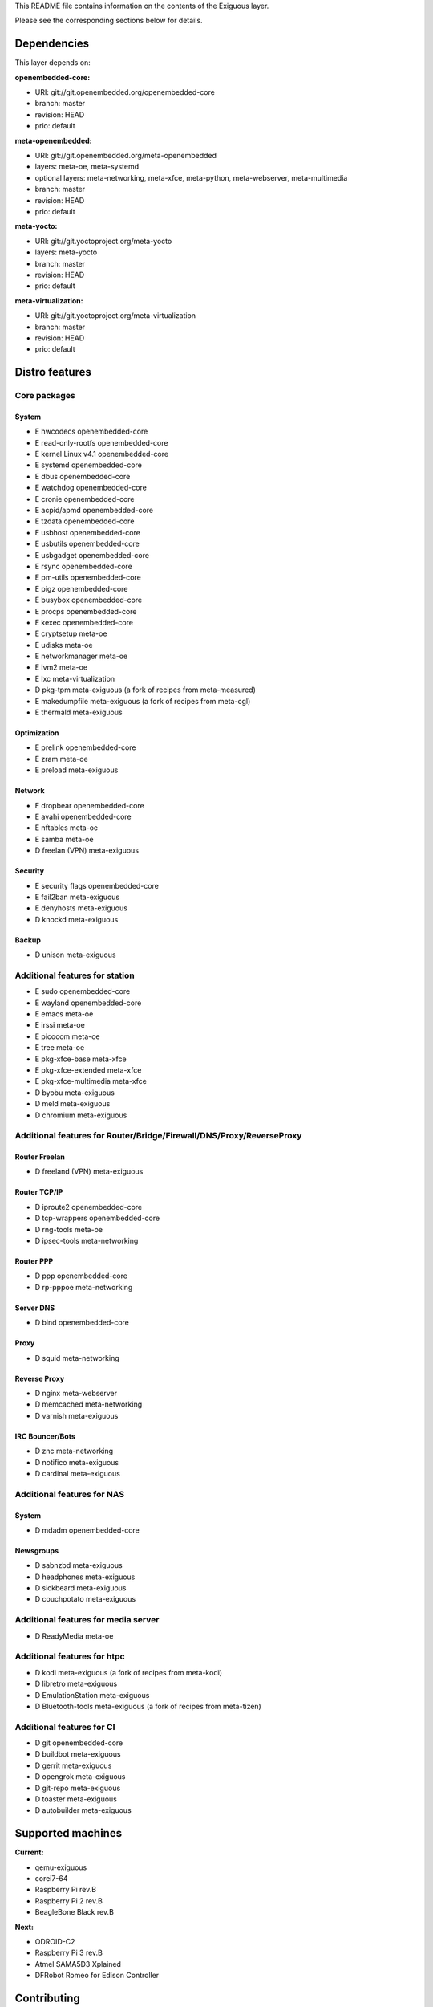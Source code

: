 ..
.. -*- coding: utf-8; tab-width: 4; c-basic-offset: 4; indent-tabs-mode: nil -*-

This README file contains information on the contents of the
Exiguous layer.

Please see the corresponding sections below for details.

============
Dependencies
============

This layer depends on:

:openembedded-core:

- URI: git://git.openembedded.org/openembedded-core
- branch: master
- revision: HEAD
- prio: default

:meta-openembedded:

- URI: git://git.openembedded.org/meta-openembedded
- layers: meta-oe, meta-systemd
- optional layers: meta-networking, meta-xfce, meta-python, meta-webserver, meta-multimedia
- branch: master
- revision: HEAD
- prio: default

:meta-yocto:

- URI: git://git.yoctoproject.org/meta-yocto
- layers: meta-yocto
- branch: master
- revision: HEAD
- prio: default

:meta-virtualization:

- URI: git://git.yoctoproject.org/meta-virtualization
- branch: master
- revision: HEAD
- prio: default

.. :meta-measured:
..
.. - URI: git://git@github.com:flihp/meta-measured.git
.. - branch: master
.. - revision: HEAD
.. - prio: default

.. :meta-clang:
..
.. - URI: git://git@github.com:kraj/meta-clang.git
.. - branch: master
.. - revision: HEAD
.. - prio: default

.. :meta-ros:
.. - URI: git://git@github.com:bmwcarit/meta-ros.git
.. - branch: master
.. - revision: HEAD
.. - prio: default

===============
Distro features
===============

-------------
Core packages
-------------

System
~~~~~~

- E hwcodecs            openembedded-core
- E read-only-rootfs    openembedded-core
- E kernel Linux v4.1   openembedded-core
- E systemd             openembedded-core
- E dbus                openembedded-core
- E watchdog            openembedded-core
- E cronie              openembedded-core
- E acpid/apmd          openembedded-core
- E tzdata              openembedded-core
- E usbhost             openembedded-core
- E usbutils            openembedded-core
- E usbgadget           openembedded-core
- E rsync               openembedded-core
- E pm-utils            openembedded-core
- E pigz                openembedded-core
- E busybox             openembedded-core
- E procps              openembedded-core
- E kexec               openembedded-core

- E cryptsetup          meta-oe
- E udisks              meta-oe
- E networkmanager      meta-oe
- E lvm2                meta-oe

- E lxc                 meta-virtualization

- D pkg-tpm             meta-exiguous (a fork of recipes from meta-measured)

- E makedumpfile        meta-exiguous (a fork of recipes from meta-cgl)
- E thermald            meta-exiguous

Optimization
~~~~~~~~~~~~~

- E prelink             openembedded-core

- E zram                meta-oe

- E preload		meta-exiguous

Network
~~~~~~~

- E dropbear            openembedded-core
- E avahi               openembedded-core

- E nftables            meta-oe
- E samba               meta-oe

- D freelan (VPN)       meta-exiguous

Security
~~~~~~~~

- E security flags      openembedded-core

- E fail2ban            meta-exiguous
- E denyhosts           meta-exiguous
- D knockd              meta-exiguous

Backup
~~~~~~

- D unison              meta-exiguous

-------------------------------
Additional features for station
-------------------------------

- E sudo                openembedded-core
- E wayland             openembedded-core

- E emacs               meta-oe
- E irssi               meta-oe
- E picocom             meta-oe
- E tree                meta-oe

- E pkg-xfce-base       meta-xfce
- E pkg-xfce-extended   meta-xfce
- E pkg-xfce-multimedia meta-xfce

- D byobu               meta-exiguous
- D meld                meta-exiguous
- D chromium            meta-exiguous

---------------------------------------------------------------------
Additional features for Router/Bridge/Firewall/DNS/Proxy/ReverseProxy
---------------------------------------------------------------------

Router Freelan
~~~~~~~~~~~~~~

- D freeland (VPN)      meta-exiguous

Router TCP/IP
~~~~~~~~~~~~~

- D iproute2            openembedded-core
- D tcp-wrappers        openembedded-core

- D rng-tools           meta-oe

- D ipsec-tools         meta-networking

Router PPP
~~~~~~~~~~

- D ppp                 openembedded-core

- D rp-pppoe            meta-networking

Server DNS
~~~~~~~~~~

- D bind                openembedded-core

Proxy
~~~~~

- D squid               meta-networking

Reverse Proxy
~~~~~~~~~~~~~

- D nginx               meta-webserver

- D memcached           meta-networking

- D varnish             meta-exiguous

IRC Bouncer/Bots
~~~~~~~~~~~~~~~~

- D znc                 meta-networking
- D notifico            meta-exiguous
- D cardinal            meta-exiguous

---------------------------
Additional features for NAS
---------------------------

System
~~~~~~

- D mdadm              openembedded-core

Newsgroups
~~~~~~~~~~

- D sabnzbd             meta-exiguous
- D headphones          meta-exiguous
- D sickbeard           meta-exiguous
- D couchpotato         meta-exiguous

------------------------------------
Additional features for media server
------------------------------------

- D ReadyMedia          meta-oe

----------------------------
Additional features for htpc
----------------------------

- D kodi                meta-exiguous (a fork of recipes from meta-kodi)
- D libretro            meta-exiguous
- D EmulationStation    meta-exiguous
- D Bluetooth-tools     meta-exiguous (a fork of recipes from meta-tizen)

--------------------------
Additional features for CI
--------------------------

- D git                 openembedded-core

- D buildbot            meta-exiguous
- D gerrit              meta-exiguous
- D opengrok            meta-exiguous
- D git-repo            meta-exiguous
- D toaster             meta-exiguous
- D autobuilder         meta-exiguous

==================
Supported machines
==================

:Current:

- qemu-exiguous
- corei7-64
- Raspberry Pi rev.B
- Raspberry Pi 2 rev.B
- BeagleBone Black rev.B

:Next:

- ODROID-C2
- Raspberry Pi 3 rev.B
- Atmel SAMA5D3 Xplained
- DFRobot Romeo for Edison Controller

============
Contributing
============

------------
Mailing List
------------

Send pull requests to openembedded-devel@lists.openembedded.org with '[meta-exiguous]' in the subject'

Feel free to ask any kind of questions but always prepend your email subject
with "[meta-exiguous]". This is because we use the 'yocto' mailing list and
not a perticular 'meta-exiguous' mailing list.

To contribute to this layer you should send the patches for review to the
above specified mailing list.
The patches should be compliant with the openembedded patch guidelines:
http://www.openembedded.org/wiki/Commit_Patch_Message_Guidelines

To send changes to mailing list use something like:

::

  git send-email -M -1 --to openembedded-devel@lists.openembedded.org \
      --subject-prefix=meta-exiguous][PATCH

------------------
Forking via github
------------------

You are encouraged to fork the mirror on [github](https://github.com/tprrt/meta-exiguous/)
to share your patches, this is preferred for patch sets consisting of more than 
one patch. Other services like gitorious, repo.or.cz or self hosted setups are 
of course accepted as well, 'git fetch <remote>' works the same on all of them.
We recommend github because it is free, easy to use, has been proven to be reliable 
and has a really good web GUI.

Layer Maintainer: `Thomas Perrot <thomas.perrot@tupi.fr>`_

---------------------------------------
Adding the Exiguous layer to your build
---------------------------------------

In order to use this layer, you need to make the build system aware of
it.

Assuming the Exiguous layer exists at the top-level of your
OE build tree, you can add it to the build system by adding the
location of the Exiguous layer to bblayers.conf, along with any
other layers needed. e.g.:

::

  BBLAYERS ?= " \
    /path/to/combination/meta \
    /path/to/combination/meta-yocto \
    /path/to/combination/meta-oe \
    /path/to/combination/meta-systemd \
    /path/to/combination/meta-virtualization \
    /path/to/combination/meta-exiguous \
    "
